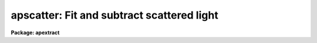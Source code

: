 .. _apscatter:

apscatter: Fit and subtract scattered light
===========================================

**Package: apextract**

.. raw:: html

  </tr></table><p>
  <h3>Name</h3>
  <!-- BeginSection: 'NAME' -->
  <p>
  apscatter -- Fit and subtract scattered light
  </p>
  <!-- EndSection:   'NAME' -->
  <h3>Usage</h3>
  <!-- BeginSection: 'USAGE' -->
  <p>
  apscatter input output
  </p>
  <!-- EndSection:   'USAGE' -->
  <h3>Parameters</h3>
  <!-- BeginSection: 'PARAMETERS' -->
  <dl>
  <dt><b>input</b></dt>
  <!-- Sec='PARAMETERS' Level=0 Label='input' Line='input' -->
  <dd>List of input images in which to determine and subtract scattered light.
  </dd>
  </dl>
  <dl>
  <dt><b>output</b></dt>
  <!-- Sec='PARAMETERS' Level=0 Label='output' Line='output' -->
  <dd>List of output scattered light subtracted images.  If no output images
  are specified or the end of the output list is reached before the end 
  of the input list then the output image will overwrite the input image.
  </dd>
  </dl>
  <dl>
  <dt><b>apertures = <tt>""</tt></b></dt>
  <!-- Sec='PARAMETERS' Level=0 Label='apertures' Line='apertures = ""' -->
  <dd>Apertures to recenter, resize, trace, and extract.  All apertures are
  used to define the scattered light region.  This only applies
  to apertures read from the input or reference database.  Any new
  apertures defined with the automatic finding algorithm or interactively
  are always selected.  The syntax is a list comma separated ranges
  where a range can be a single aperture number, a hyphen separated
  range of aperture numbers, or a range with a step specified by <tt>"x&lt;step&gt;"</tt>;
  for example, <tt>"1,3-5,9-12x2"</tt>.
  </dd>
  </dl>
  <dl>
  <dt><b>scatter = <tt>""</tt></b></dt>
  <!-- Sec='PARAMETERS' Level=0 Label='scatter' Line='scatter = ""' -->
  <dd>List of scattered light images.  This is the scattered light subtracted
  from the input image.  If no list is given or the end of the list is
  reached before the end of the input list then no scattered light image
  is created.
  </dd>
  </dl>
  <dl>
  <dt><b>references = <tt>""</tt></b></dt>
  <!-- Sec='PARAMETERS' Level=0 Label='references' Line='references = ""' -->
  <dd>List of reference images to be used to define apertures for the input
  images.  When a reference image is given it supersedes apertures
  previously defined for the input image. The list may be null, <tt>""</tt>, or
  any number of images less than or equal to the list of input images.
  There are three special words which may be used in place of an image
  name.  The word <tt>"last"</tt> refers to the last set of apertures written to
  the database.  The word <tt>"OLD"</tt> requires that an entry exist
  and the word <tt>"NEW"</tt> requires that the entry not exist for each input image.
  </dd>
  </dl>
  <dl>
  <dt><b>interactive = yes</b></dt>
  <!-- Sec='PARAMETERS' Level=0 Label='interactive' Line='interactive = yes' -->
  <dd>Run this task interactively?  If the task is not run interactively then
  all user queries are suppressed and interactive aperture editing, trace
  fitting, and interactive scattered light fitting are disabled.
  </dd>
  </dl>
  <dl>
  <dt><b>find = yes</b></dt>
  <!-- Sec='PARAMETERS' Level=0 Label='find' Line='find = yes' -->
  <dd>Find the spectra and define apertures automatically?  In order for
  spectra to be found automatically there must be no apertures for the
  input image or reference image defined in the database.
  </dd>
  </dl>
  <dl>
  <dt><b>recenter = yes</b></dt>
  <!-- Sec='PARAMETERS' Level=0 Label='recenter' Line='recenter = yes' -->
  <dd>Recenter the apertures?
  </dd>
  </dl>
  <dl>
  <dt><b>resize = yes</b></dt>
  <!-- Sec='PARAMETERS' Level=0 Label='resize' Line='resize = yes' -->
  <dd>Resize the apertures?
  </dd>
  </dl>
  <dl>
  <dt><b>edit = yes</b></dt>
  <!-- Sec='PARAMETERS' Level=0 Label='edit' Line='edit = yes' -->
  <dd>Edit the apertures?  The <i>interactive</i> parameter must also be yes.
  </dd>
  </dl>
  <dl>
  <dt><b>trace = yes</b></dt>
  <!-- Sec='PARAMETERS' Level=0 Label='trace' Line='trace = yes' -->
  <dd>Trace the apertures?
  </dd>
  </dl>
  <dl>
  <dt><b>fittrace = yes</b></dt>
  <!-- Sec='PARAMETERS' Level=0 Label='fittrace' Line='fittrace = yes' -->
  <dd>Interactively fit the traced positions by a function?  The <i>interactive</i>
  parameter must also be yes.
  </dd>
  </dl>
  <dl>
  <dt><b>subtract = yes</b></dt>
  <!-- Sec='PARAMETERS' Level=0 Label='subtract' Line='subtract = yes' -->
  <dd>Subtract the scattered light from the input images?
  </dd>
  </dl>
  <dl>
  <dt><b>smooth = yes</b></dt>
  <!-- Sec='PARAMETERS' Level=0 Label='smooth' Line='smooth = yes' -->
  <dd>Smooth the cross-dispersion fits along the dispersion?
  </dd>
  </dl>
  <dl>
  <dt><b>fitscatter = yes</b></dt>
  <!-- Sec='PARAMETERS' Level=0 Label='fitscatter' Line='fitscatter = yes' -->
  <dd>Fit the scattered light across the dispersion interactively?
  The <i>interactive</i> parameter must also be yes.
  </dd>
  </dl>
  <dl>
  <dt><b>fitsmooth = yes</b></dt>
  <!-- Sec='PARAMETERS' Level=0 Label='fitsmooth' Line='fitsmooth = yes' -->
  <dd>Smooth the cross-dispersion fits along the dispersion?
  The <i>interactive</i> parameter must also be yes.
  </dd>
  </dl>
  <dl>
  <dt><b>line = INDEF, nsum = 1</b></dt>
  <!-- Sec='PARAMETERS' Level=0 Label='line' Line='line = INDEF, nsum = 1' -->
  <dd>The dispersion line (line or column perpendicular to the dispersion
  axis) and number of adjacent lines (half before and half after unless
  at the end of the image) used in finding, recentering, resizing,
  and editing operations.  For tracing this is the starting line and
  the same number of lines are summed at each tracing point.  This is
  also the initial line for interactive fitting of the scattered light.
  A line of INDEF selects the middle of the image along the dispersion
  axis.  A positive nsum takes a sum and a negative value selects a
  median except that tracing always uses a sum.
  </dd>
  </dl>
  <dl>
  <dt><b>buffer = 1.</b></dt>
  <!-- Sec='PARAMETERS' Level=0 Label='buffer' Line='buffer = 1.' -->
  <dd>Buffer distance from the aperture edges to be excluded in selecting the
  scattered light pixels to be used.
  </dd>
  </dl>
  <dl>
  <dt><b>apscat1 = <tt>""</tt></b></dt>
  <!-- Sec='PARAMETERS' Level=0 Label='apscat1' Line='apscat1 = ""' -->
  <dd>Fitting parameters across the dispersion.  This references an additional
  set of parameters for the ICFIT package.  The default is the <tt>"apscat1"</tt>
  parameter set.  See below for additional information.
  </dd>
  </dl>
  <dl>
  <dt><b>apscat2 = <tt>""</tt></b></dt>
  <!-- Sec='PARAMETERS' Level=0 Label='apscat2' Line='apscat2 = ""' -->
  <dd>Fitting parameters along the dispersion.  This references an additional
  set of parameters for the ICFIT package.  The default is the <tt>"apscat2"</tt>
  parameter set.  See below for additional information.
  </dd>
  </dl>
  <!-- EndSection:   'PARAMETERS' -->
  <h3>Icfit parameters for fitting the scattered light</h3>
  <!-- BeginSection: 'ICFIT PARAMETERS FOR FITTING THE SCATTERED LIGHT' -->
  <p>
  There are two additional parameter sets which define the parameters used
  for fitting the scattered light across the dispersion and along the
  dispersion.  The default parameter sets are <b>apscat1</b> and <b>apscat2</b>.
  The parameters may be examined and edited by either typing their names
  or by typing <tt>":e"</tt> when editing the main parameter set with <b>eparam</b>
  and with the cursor pointing at the appropriate parameter set name.
  These parameters are used by the ICFIT package and a further
  description may be found there.
  </p>
  <dl>
  <dt><b>function = <tt>"spline3"</tt> (apscat1 and apscat2)</b></dt>
  <!-- Sec='ICFIT PARAMETERS FOR FITTING THE SCATTERED LIGHT' Level=0 Label='function' Line='function = "spline3" (apscat1 and apscat2)' -->
  <dd>Fitting function for the scattered light across and along the dispersion.
  The choices are <tt>"legendre"</tt> polynomial, <tt>"chebyshev"</tt> polynomial,
  linear spline (<tt>"spline1"</tt>), and cubic spline (<tt>"spline3"</tt>).
  </dd>
  </dl>
  <dl>
  <dt><b>order = 1 (apscat1 and apscat2)</b></dt>
  <!-- Sec='ICFIT PARAMETERS FOR FITTING THE SCATTERED LIGHT' Level=0 Label='order' Line='order = 1 (apscat1 and apscat2)' -->
  <dd>Number of polynomial terms or number of spline pieces for the fitting function.
  </dd>
  </dl>
  <dl>
  <dt><b>sample = <tt>"*"</tt> (apscat1 and apscat2)</b></dt>
  <!-- Sec='ICFIT PARAMETERS FOR FITTING THE SCATTERED LIGHT' Level=0 Label='sample' Line='sample = "*" (apscat1 and apscat2)' -->
  <dd>Sample regions for fitting points.  Intervals are separated by <tt>","</tt> and an
  interval may be one point or a range separated by <tt>":"</tt>.
  </dd>
  </dl>
  <dl>
  <dt><b>naverage = 1 (apscat1 and apscat2)</b></dt>
  <!-- Sec='ICFIT PARAMETERS FOR FITTING THE SCATTERED LIGHT' Level=0 Label='naverage' Line='naverage = 1 (apscat1 and apscat2)' -->
  <dd>Number of points within a sample interval to be subaveraged or submedianed to
  form fitting points.  Positive values are for averages and negative points
  for medians.
  </dd>
  </dl>
  <dl>
  <dt><b>niterate = 5 (apscat1), niterate = 0 (apscat2)</b></dt>
  <!-- Sec='ICFIT PARAMETERS FOR FITTING THE SCATTERED LIGHT' Level=0 Label='niterate' Line='niterate = 5 (apscat1), niterate = 0 (apscat2)' -->
  <dd>Number of sigma clipping rejection iterations.
  </dd>
  </dl>
  <dl>
  <dt><b>low_reject = 5. (apscat1) , low_reject = 3. (apscat2)</b></dt>
  <!-- Sec='ICFIT PARAMETERS FOR FITTING THE SCATTERED LIGHT' Level=0 Label='low_reject' Line='low_reject = 5. (apscat1) , low_reject = 3. (apscat2)' -->
  <dd>Lower sigma clipping rejection threshold in units of sigma determined
  from the RMS sigma of the data to the fit.
  </dd>
  </dl>
  <dl>
  <dt><b>high_reject = 2. (apscat1) , high_reject = 3. (apscat2)</b></dt>
  <!-- Sec='ICFIT PARAMETERS FOR FITTING THE SCATTERED LIGHT' Level=0 Label='high_reject' Line='high_reject = 2. (apscat1) , high_reject = 3. (apscat2)' -->
  <dd>High sigma clipping rejection threshold in units of sigma determined
  from the RMS sigma of the data to the fit.
  </dd>
  </dl>
  <dl>
  <dt><b>grow = 0. (apscat1 and apscat2)</b></dt>
  <!-- Sec='ICFIT PARAMETERS FOR FITTING THE SCATTERED LIGHT' Level=0 Label='grow' Line='grow = 0. (apscat1 and apscat2)' -->
  <dd>Growing radius for rejected points (in pixels).  That is, any rejected point
  also rejects other points within this distance of the rejected point.
  </dd>
  </dl>
  <!-- EndSection:   'ICFIT PARAMETERS FOR FITTING THE SCATTERED LIGHT' -->
  <h3>Additional parameters</h3>
  <!-- BeginSection: 'ADDITIONAL PARAMETERS' -->
  <p>
  I/O parameters and the default dispersion axis are taken from the
  package parameters, the default aperture parameters from
  <b>apdefault</b>, automatic aperture finding parameters from
  <b>apfind</b>, recentering parameters from <b>aprecenter</b>, resizing
  parameters from <b>apresize</b>, parameters used for centering and
  editing the apertures from <b>apedit</b>, and tracing parameters from
  <b>aptrace</b>.
  </p>
  <!-- EndSection:   'ADDITIONAL PARAMETERS' -->
  <h3>Description</h3>
  <!-- BeginSection: 'DESCRIPTION' -->
  <p>
  The scattered light outside the apertures defining the two dimensional
  spectra is extracted, smoothed, and subtracted from each input image.  The
  approach is to first select the pixels outside the defined apertures
  and outside a buffer distance from the edge of any aperture at each
  point along the dispersion independently.  A one dimensional function
  is fit using the <b>icfit</b> package.  This fitting uses an iterative
  algorithm to further reject high values and thus fit the minima between
  the spectra.  (This even works reasonably well if no apertures are
  defined).  Because each fit is done independently the scattered light
  thus determined will not be smooth along the dispersion.  If desired
  each line along the dispersion in the scattered light surface may then
  be smoothed by again fitting a one dimensional function using the
  <b>icfit</b> package.  The final scattered light surface is then
  subtracted from the input image to form the output image.  The
  scattered light surface may be output if desired.
  </p>
  <p>
  The reason for using two one dimensional fits as opposed to a surface fit
  is that the actual shape of the scattered light is often not easily modeled
  by a simple two dimensional function.  Also the one dimensional function
  fitting offers more flexibility in defining functions and options as
  provided by the <b>icfit</b> package.
  </p>
  <p>
  The organization of the task is like the other tasks in the package
  which has options for defining apertures using a reference image,
  defining apertures through an automatic finding algorithm (see
  <b>apfind</b>), automatically recentering or resizing the apertures (see
  <b>aprecenter</b> and <b>apresize</b>), interactively editing the
  apertures (see <b>apedit</b>), and tracing the positions of the spectra
  as a function of dispersion position (see <b>aptrace</b>).  Though
  unlikely, the actual scattered light subtraction operation may be
  suppressed when the parameter <i>subtract</i> is no.  If the scattered
  light determination and fitting is done interactively (the
  <i>interactive</i> parameter set to yes) then the user is queried
  whether or not to do the fitting and subtraction for each image.  The
  responses are <tt>"yes"</tt>, <tt>"no"</tt>, <tt>"YES"</tt>, or <tt>"NO"</tt>, where the upper case
  queries suppress this query for the following images.  When the task is
  interactive there are further queries for each step of the operation
  which may also be answered both individually or collectively for all
  other input images using the four responses.
  </p>
  <p>
  When the scattered light operation is done interactively the user may
  set the fitting parameters for the scattered light functions both
  across and along the dispersion interactively.  Initially the central
  line or column is used but after exiting (with <tt>'q'</tt>) a prompt is given
  for selecting additional lines or columns and for changing the buffer
  distance.  Note that the point of the interactive stage is to set the
  fitting parameters.  When the entire image is finally fit the last set
  of fitting parameters are used for all lines or columns.
  </p>
  <p>
  The default fitting parameters are organized as separate parameter sets
  called <b>apscat1</b> for the first fits across the dispersion and
  <b>apscat2</b> for the second smoothing fits along the dispersion.
  Changes to these parameters made interactively during execution of
  this task are updated in the parameter sets.  The general idea for
  these parameters is that when fitting the pixels from between the
  apertures the iteration and rejection thresholds are set to eliminate
  high values while for smoothing along the dispersion a simple smooth
  function is all that is required.
  </p>
  <!-- EndSection:   'DESCRIPTION' -->
  <h3>Examples</h3>
  <!-- BeginSection: 'EXAMPLES' -->
  <p>
  1.  To subtract the scattered light from a set of images to form a
  new set of images:
  </p>
  <p>
  	cl&gt; apscatter raw* %raw%new%*
  </p>
  <p>
  This example uses a substitution in the names from raw to new.
  By default this would be done interactively
  </p>
  <p>
  2.  To subtract the scattered light in place and save the scattered light
  images:
  </p>
  <p>
  	cl&gt; apscatter im* <tt>""</tt> scatter=<tt>"s//im*"</tt> ref=im1 interact-
  </p>
  <p>
  The prefix s is added to the original names for the scattered light.
  This operation is done noninteractively using a reference spectrum
  to define the apertures.
  </p>
  <!-- EndSection:   'EXAMPLES' -->
  <h3>Revisions</h3>
  <!-- BeginSection: 'REVISIONS' -->
  <dl>
  <dt><b>APSCATTER V2.11</b></dt>
  <!-- Sec='REVISIONS' Level=0 Label='APSCATTER' Line='APSCATTER V2.11' -->
  <dd>The <tt>"apertures"</tt> parameter can be used to select apertures for resizing,
  recentering, tracing, and extraction.  This parameter name was previously
  used for selecting apertures in the recentering algorithm.  The new
  parameter name for this is now <tt>"aprecenter"</tt>.
  </dd>
  </dl>
  <!-- EndSection:   'REVISIONS' -->
  <h3>See also</h3>
  <!-- BeginSection: 'SEE ALSO' -->
  <p>
  apfind, aprecenter, apresize,  apedit, aptrace, apsum, apmask, icfit
  </p>
  
  <!-- EndSection:    'SEE ALSO' -->
  
  <!-- Contents: 'NAME' 'USAGE' 'PARAMETERS' 'ICFIT PARAMETERS FOR FITTING THE SCATTERED LIGHT' 'ADDITIONAL PARAMETERS' 'DESCRIPTION' 'EXAMPLES' 'REVISIONS' 'SEE ALSO'  -->
  
